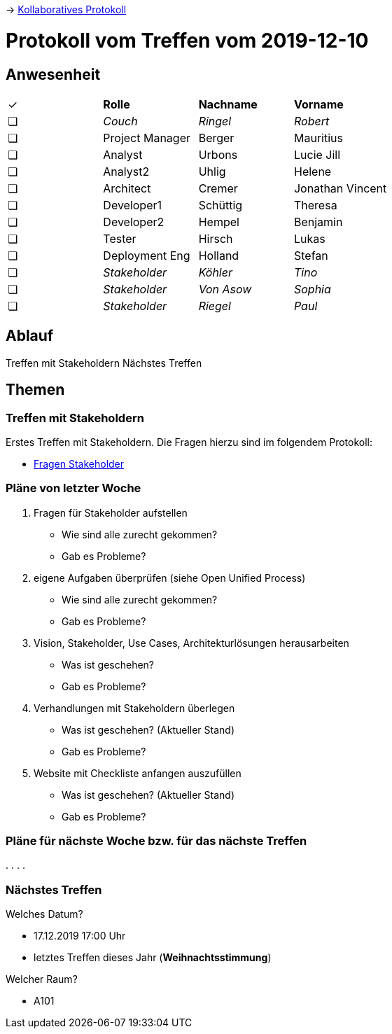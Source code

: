 -> link:https://pentapad.c3d2.de/p/StuRa_Mitgliederdatenbank_Sitzung_2[Kollaboratives Protokoll]

// ToCopy: ✓ ❏

# Protokoll vom Treffen vom 2019-12-10

## Anwesenheit
// Frage hierzu: wollen wir das tracken?

|===

| ✓ | *Rolle*           | *Nachname* | *Vorname*

| ❏ | _Couch_           | _Ringel_   | _Robert_

| ❏ | Project Manager | Berger   | Mauritius
| ❏ | Analyst         | Urbons   | Lucie Jill
| ❏ | Analyst2        | Uhlig    | Helene
| ❏ | Architect       | Cremer   | Jonathan Vincent
| ❏ | Developer1      | Schüttig | Theresa
| ❏ | Developer2      | Hempel   | Benjamin
| ❏ | Tester          | Hirsch   | Lukas
| ❏ | Deployment Eng  | Holland  | Stefan

| ❏ | _Stakeholder_     | _Köhler_   | _Tino_
| ❏ | _Stakeholder_     | _Von Asow_ | _Sophia_
| ❏ | _Stakeholder_     | _Riegel_   | _Paul_

|===

## Ablauf

Treffen mit Stakeholdern
Nächstes Treffen


## Themen

### Treffen mit Stakeholdern

Erstes Treffen mit Stakeholdern. Die Fragen hierzu sind im folgendem Protokoll:

* link:https://pentapad.c3d2.de/p/StuRa_Mitgliederdatenbank_Fragen_Stakeholder_1[Fragen Stakeholder]

### Pläne von letzter Woche

. Fragen für Stakeholder aufstellen

** Wie sind alle zurecht gekommen?
** Gab es Probleme?

. eigene Aufgaben überprüfen (siehe Open Unified Process)

** Wie sind alle zurecht gekommen?
** Gab es Probleme?

. Vision, Stakeholder, Use Cases, Architekturlösungen herausarbeiten

** Was ist geschehen?
** Gab es Probleme?

. Verhandlungen mit Stakeholdern überlegen

** Was ist geschehen? (Aktueller Stand)
** Gab es Probleme?

. Website mit Checkliste anfangen auszufüllen

** Was ist geschehen? (Aktueller Stand)
** Gab es Probleme?


### Pläne für nächste Woche bzw. für das nächste Treffen

.
.
.
.

### Nächstes Treffen

Welches Datum?

* 17.12.2019 17:00 Uhr
* letztes Treffen dieses Jahr (*Weihnachtsstimmung*)

Welcher Raum?

* A101

